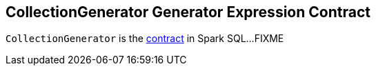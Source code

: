 == [[CollectionGenerator]] CollectionGenerator Generator Expression Contract

`CollectionGenerator` is the <<contract, contract>> in Spark SQL...FIXME
